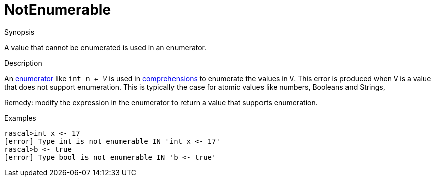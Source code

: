 
[[Static-NotEnumerable]]
# NotEnumerable
:concept: Static/NotEnumerable

.Synopsis
A value that cannot be enumerated is used in an enumerator.

.Syntax

.Types

.Function
       
.Usage

.Description
An link:{RascalLang}#Comprehensions-Enumerator[enumerator] like `int n <- _V_` is used in 
link:{RascalLang}#Expressions-Comprehensions[comprehensions] to enumerate the values in `V`.
This error is produced when `V` is a value that does not support enumeration.
This is typically the case for atomic values like numbers, Booleans and Strings,

Remedy: modify the expression in the enumerator to return a value that supports enumeration.

.Examples
[source,rascal-shell-error]
----
rascal>int x <- 17
[error] Type int is not enumerable IN 'int x <- 17'
rascal>b <- true
[error] Type bool is not enumerable IN 'b <- true'
----

.Benefits

.Pitfalls


:leveloffset: +1

:leveloffset: -1